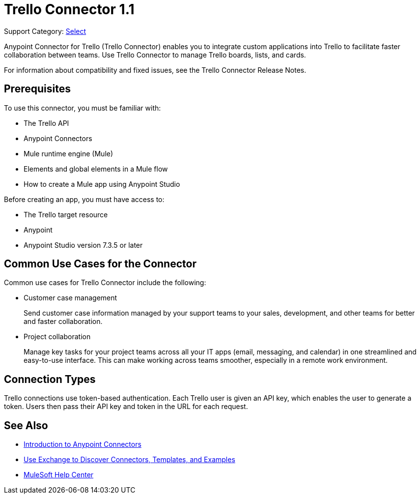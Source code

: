 = Trello Connector 1.1 

Support Category: https://www.mulesoft.com/legal/versioning-back-support-policy#anypoint-connectors[Select]

Anypoint Connector for Trello (Trello Connector) enables you to integrate custom applications into Trello to facilitate faster collaboration between teams. Use Trello Connector to manage Trello boards, lists, and cards.

For information about compatibility and fixed issues, see the Trello Connector Release Notes.

== Prerequisites

To use this connector, you must be familiar with:

* The Trello API
* Anypoint Connectors
* Mule runtime engine (Mule)
* Elements and global elements in a Mule flow
* How to create a Mule app using Anypoint Studio

Before creating an app, you must have access to:

* The Trello target resource
* Anypoint
* Anypoint Studio version 7.3.5 or later

== Common Use Cases for the Connector

Common use cases for Trello Connector include the following:

* Customer case management
+
Send customer case information managed by your support teams to your sales, development, and other teams for better and faster collaboration.
+
* Project collaboration
+
Manage key tasks for your project teams across all your IT apps (email, messaging, and calendar) in one streamlined and easy-to-use interface. This can make working across teams smoother, especially in a remote work environment.

== Connection Types

Trello connections use token-based authentication. Each Trello user is given an API key, which enables the user to generate a token. Users then pass their API key and token in the URL for each request.

== See Also

* xref:connectors::introduction/introduction-to-anypoint-connectors.adoc[Introduction to Anypoint Connectors]
* xref:connectors::introduction/intro-use-exchange.adoc[Use Exchange to Discover Connectors, Templates, and Examples]
* https://help.mulesoft.com[MuleSoft Help Center]
